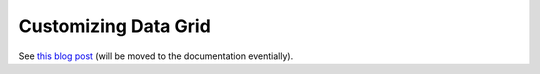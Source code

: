 Customizing Data Grid
=====================

See `this blog post <https://www.orocommerce.com/blog/customizing-data-grids-orocommerce>`_ (will be moved to the documentation eventially).
